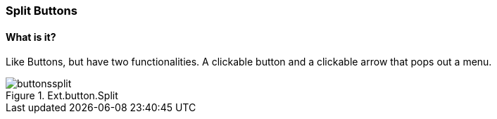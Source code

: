 === Split Buttons

==== What is it?
Like Buttons, but have two functionalities.
A clickable button and a clickable arrow
that pops out a menu.

.Ext.button.Split
image::resources/images/buttonssplit.png[scale="75"]

